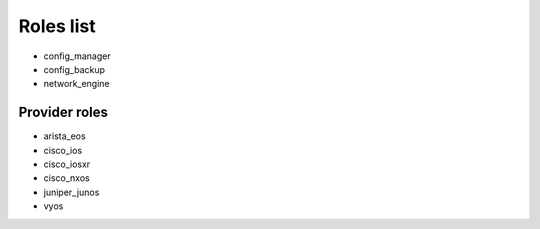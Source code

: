 **********
Roles list
**********

* config_manager
* config_backup
* network_engine

Provider roles
==============

* arista_eos
* cisco_ios
* cisco_iosxr
* cisco_nxos
* juniper_junos
* vyos
